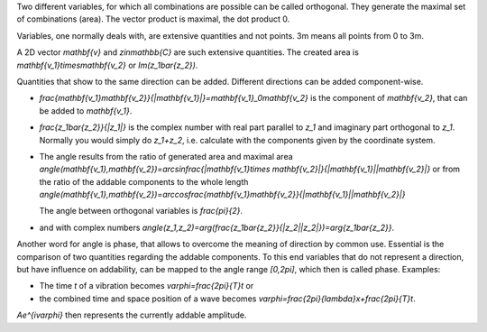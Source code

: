 .. raw:: html

    %path = "maths/direction"
    %kind = kinda["texts"]
    %level = 11
    <!-- html -->

Two different variables, for which all combinations are possible can be called
orthogonal.  They generate the maximal set of combinations (area).  The vector
product is maximal, the dot product 0.

Variables, one normally deals with, are extensive quantities and not points. 
3m means all points from 0 to 3m.

A 2D vector `\mathbf{v}` and `z\in\mathbb{C}` are such extensive quantities.
The created area is `\mathbf{v_1}\times\mathbf{v_2}` or `Im(z_1\bar{z_2})`.

Quantities that show to the same direction can be added.
Different directions can be added component-wise.

- `\frac{\mathbf{v_1}\mathbf{v_2}}{|\mathbf{v_1}|}=\mathbf{v_1}_0\mathbf{v_2}` 
  is the component of `\mathbf{v_2}`, that can be added to `\mathbf{v_1}`.

- `\frac{z_1\bar{z_2}}{|z_1|}` is the complex number with real part parallel to `z_1`
  and imaginary part orthogonal to `z_1`. Normally you would simply do `z_1+z_2`,
  i.e. calculate with the components given by the coordinate system.

- The angle results from the ratio of generated area and maximal area
  `\angle(\mathbf{v_1},\mathbf{v_2})=\arcsin\frac{|\mathbf{v_1}\times \mathbf{v_2}|}{|\mathbf{v_1}||\mathbf{v_2}|}` 
  or from the ratio of the addable components to the whole length
  `\angle(\mathbf{v_1},\mathbf{v_2})=\arccos\frac{\mathbf{v_1}\mathbf{v_2}}{|\mathbf{v_1}||\mathbf{v_2}|}` 

  The angle between orthogonal variables is `\frac{\pi}{2}`.

- and with complex numbers
  `\angle(z_1,z_2)=\arg(\frac{z_1\bar{z_2}}{|z_2||z_2|})=\arg{z_1\bar{z_2}}`.

Another word for angle is phase, that allows to overcome the meaning of direction by common use.
Essential is the comparison of two quantities regarding the addable components.
To this end variables that do not represent a direction, but have influence on addability,
can be mapped to the angle range `[0,2\pi]`, which then is called phase.
Examples: 

- The time `t` of a vibration becomes `\varphi=\frac{2\pi}{T}t` or 
  
- the combined time and space position of a wave becomes `\varphi=\frac{2\pi}{\lambda}x+\frac{2\pi}{T}t`. 

`Ae^{i\varphi}` then represents the currently addable amplitude.

